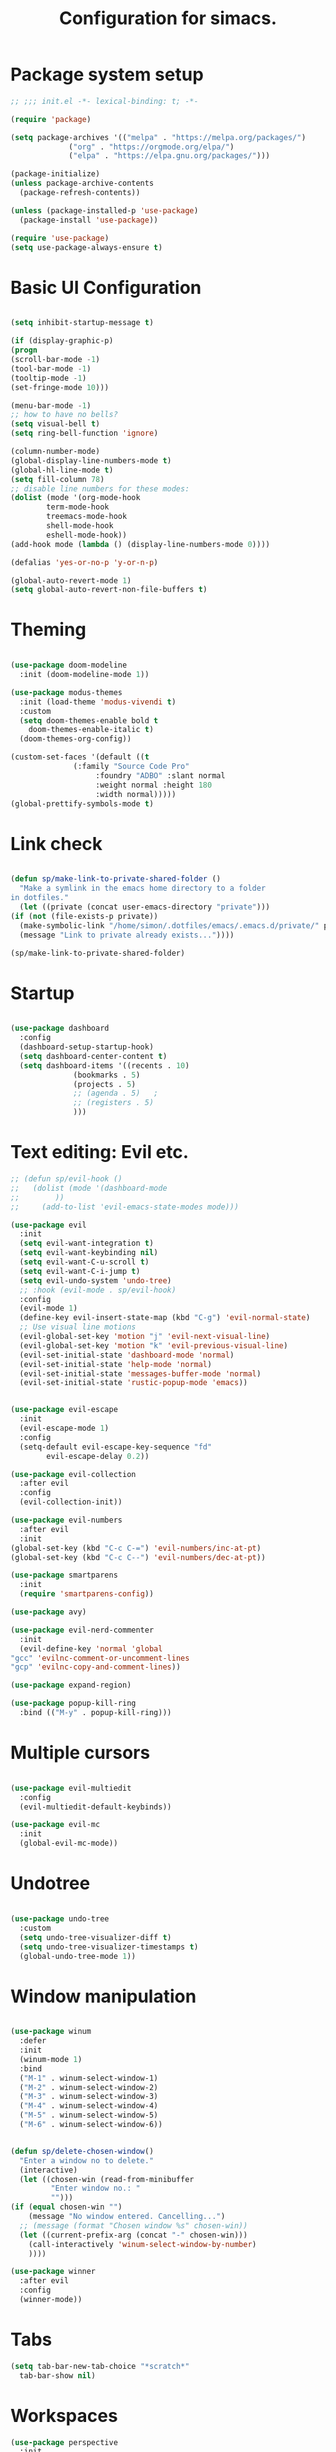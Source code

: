 #+TITLE: Configuration for simacs.
#+STARTUP: overview
#+PROPERTY: header-args:emacs-lisp :tangle ~/.simacs_dir/init.el :mkdirp yes

* Package system setup
  #+begin_src emacs-lisp
    ;; ;;; init.el -*- lexical-binding: t; -*-

    (require 'package)

    (setq package-archives '(("melpa" . "https://melpa.org/packages/")
			     ("org" . "https://orgmode.org/elpa/")
			     ("elpa" . "https://elpa.gnu.org/packages/")))

    (package-initialize)
    (unless package-archive-contents
      (package-refresh-contents))

    (unless (package-installed-p 'use-package)
      (package-install 'use-package))

    (require 'use-package)
    (setq use-package-always-ensure t)

  #+end_src

* Basic UI Configuration
  #+begin_src emacs-lisp

    (setq inhibit-startup-message t)

    (if (display-graphic-p)
	(progn 
    (scroll-bar-mode -1)
    (tool-bar-mode -1)
    (tooltip-mode -1)
    (set-fringe-mode 10)))

    (menu-bar-mode -1)
    ;; how to have no bells?
    (setq visual-bell t)
    (setq ring-bell-function 'ignore)

    (column-number-mode)
    (global-display-line-numbers-mode t)
    (global-hl-line-mode t)
    (setq fill-column 78)
    ;; disable line numbers for these modes:
    (dolist (mode '(org-mode-hook
		    term-mode-hook
		    treemacs-mode-hook
		    shell-mode-hook
		    eshell-mode-hook))
    (add-hook mode (lambda () (display-line-numbers-mode 0))))

    (defalias 'yes-or-no-p 'y-or-n-p)

    (global-auto-revert-mode 1)
    (setq global-auto-revert-non-file-buffers t)
  #+end_src   

* Theming
  #+begin_src emacs-lisp

    (use-package doom-modeline
      :init (doom-modeline-mode 1))

    (use-package modus-themes
      :init (load-theme 'modus-vivendi t)
      :custom
      (setq doom-themes-enable bold t
	    doom-themes-enable-italic t)
      (doom-themes-org-config))

    (custom-set-faces '(default ((t
				  (:family "Source Code Pro"
					   :foundry "ADBO" :slant normal
					   :weight normal :height 180
					   :width normal)))))
    (global-prettify-symbols-mode t)

  #+end_src
  
* Link check
  #+begin_src emacs-lisp

    (defun sp/make-link-to-private-shared-folder ()
      "Make a symlink in the emacs home directory to a folder
	in dotfiles."
      (let ((private (concat user-emacs-directory "private")))
	(if (not (file-exists-p private))
	  (make-symbolic-link "/home/simon/.dotfiles/emacs/.emacs.d/private/" private)
	  (message "Link to private already exists..."))))

    (sp/make-link-to-private-shared-folder)

  #+end_src
* Startup
  #+begin_src emacs-lisp

    (use-package dashboard
      :config
      (dashboard-setup-startup-hook)
      (setq dashboard-center-content t)
      (setq dashboard-items '((recents . 10)
			      (bookmarks . 5)
			      (projects . 5)
			      ;; (agenda . 5)	;
			      ;; (registers . 5)
			      )))

  #+end_src

* Text editing: Evil etc.
  #+begin_src emacs-lisp
    ;; (defun sp/evil-hook ()
    ;;   (dolist (mode '(dashboard-mode
    ;; 		  ))
    ;;     (add-to-list 'evil-emacs-state-modes mode)))

    (use-package evil
      :init
      (setq evil-want-integration t)
      (setq evil-want-keybinding nil)
      (setq evil-want-C-u-scroll t)
      (setq evil-want-C-i-jump t)
      (setq evil-undo-system 'undo-tree)
      ;; :hook (evil-mode . sp/evil-hook)
      :config
      (evil-mode 1)
      (define-key evil-insert-state-map (kbd "C-g") 'evil-normal-state)
      ;; Use visual line motions
      (evil-global-set-key 'motion "j" 'evil-next-visual-line)
      (evil-global-set-key 'motion "k" 'evil-previous-visual-line)
      (evil-set-initial-state 'dashboard-mode 'normal)
      (evil-set-initial-state 'help-mode 'normal)
      (evil-set-initial-state 'messages-buffer-mode 'normal)
      (evil-set-initial-state 'rustic-popup-mode 'emacs))


    (use-package evil-escape
      :init
      (evil-escape-mode 1)
      :config
      (setq-default evil-escape-key-sequence "fd"
		    evil-escape-delay 0.2))

    (use-package evil-collection
      :after evil
      :config
      (evil-collection-init))

    (use-package evil-numbers
      :after evil
      :init
	(global-set-key (kbd "C-c C-=") 'evil-numbers/inc-at-pt)
	(global-set-key (kbd "C-c C--") 'evil-numbers/dec-at-pt))

    (use-package smartparens
      :init
      (require 'smartparens-config))

    (use-package avy)

    (use-package evil-nerd-commenter
      :init
      (evil-define-key 'normal 'global
	"gcc" 'evilnc-comment-or-uncomment-lines
	"gcp" 'evilnc-copy-and-comment-lines))

    (use-package expand-region)

    (use-package popup-kill-ring
      :bind (("M-y" . popup-kill-ring)))

  #+end_src
  
* Multiple cursors
  #+begin_src emacs-lisp

    (use-package evil-multiedit
      :config
      (evil-multiedit-default-keybinds))

    (use-package evil-mc
      :init
      (global-evil-mc-mode))

  #+end_src
* Undotree
  #+begin_src emacs-lisp

    (use-package undo-tree
      :custom
      (setq undo-tree-visualizer-diff t)
      (setq undo-tree-visualizer-timestamps t)
      (global-undo-tree-mode 1))

  #+end_src
* Window manipulation
  #+begin_src emacs-lisp

    (use-package winum
      :defer
      :init
      (winum-mode 1)
      :bind
      ("M-1" . winum-select-window-1)
      ("M-2" . winum-select-window-2)
      ("M-3" . winum-select-window-3)
      ("M-4" . winum-select-window-4)
      ("M-5" . winum-select-window-5)
      ("M-6" . winum-select-window-6))


    (defun sp/delete-chosen-window()
      "Enter a window no to delete."
      (interactive)
      (let ((chosen-win (read-from-minibuffer
			 "Enter window no.: "
			 "")))
	(if (equal chosen-win "")
	    (message "No window entered. Cancelling...")
	  ;; (message (format "Chosen window %s" chosen-win))
	  (let ((current-prefix-arg (concat "-" chosen-win)))
	    (call-interactively 'winum-select-window-by-number)
	    ))))

    (use-package winner
      :after evil
      :config
      (winner-mode))

  #+end_src

* Tabs
  #+begin_src emacs-lisp
    (setq tab-bar-new-tab-choice "*scratch*"
	  tab-bar-show nil)
  #+end_src
  
* Workspaces
  #+begin_src emacs-lisp
    (use-package perspective
      :init
      (persp-mode)
      (setq persp-state-default-file "~/.simacs_dir/layouts/layouts"))
  #+end_src
  
* Text macros
  #+begin_src emacs-lisp

    (fset 'insert-line-and-paste-clipboard
	  [?O escape ?m ?A ?\" ?* ?P ?0 ?\' ?A])

  #+end_src
* Text functions
#+begin_src emacs-lisp
  (defvar sp-common-pairs
    '((?\" . ("\"" . "\""))
      (?\' . ("'" . "'"))
      (?\` . ("`" . "`"))
      (?\< . ("<" . ">"))
      (?\( . ("(" . ")"))
      (?\{ . ("{" . "}"))
      (?\[ . ("[" . "]"))
      (?\/ . ("/" . "/"))
      (?\* . ("*" . "*"))
      "An alist of common pairs to facilitate word wrapping."))

  (defun sp/wrap-word (char)
    "Wrap the word under cursor.
    Word here is any A to Z, a to z, and low line _"
    (interactive "cPick wrapping character: [\"] ['] [`] [<] [(] [{] [[]")
    (let (
	  p1
	  p2
	  wrapping
	  word
	  pair
	  first
	  last
	  (case-fold-search t))
	(setq pair (alist-get char sp-common-pairs))
	(setq first (car pair))
	(setq last (cdr pair))
	(if (use-region-p) (setq p1 (region-beginning)
				   p2 (region-end))
		  (setq p1 (search-backward-regexp "\\b")
			p2 (search-forward-regexp "\\w\\b")))
        (message "Point 1: %s, Point 2: %s" p1 p2)
	(setq word (buffer-substring-no-properties p1 p2))
	(kill-region p1 p2)
	(insert (concat first word last))))

  (defun sp/change-wrapping(c1 c2)
    "Change one pair of wrapping characters for another.
  E.g. Swap double-quotes for single-quotes and vice versa."
    (interactive "cSwap wrapping character: [\"] ['] [`] [<] [(] [{] [[] \ncWith: [\"] ['] [`] [<] [(] [{] [[]")
    (let* ((pair (alist-get c1 sp-common-pairs))
	   (first (car pair))
	   (last (cdr pair))
	   (new-pair (alist-get c2 sp-common-pairs))
	   (new-first (car new-pair))
	   (new-last (cdr new-pair))
	   (p1 (re-search-backward first))
	   (p2 (- (re-search-forward last nil nil (if (string= first last) 2 1)) 1)))
      (delete-region p1 (+ 1 p1))
      (goto-char p1)
      (insert new-first)
      ;; (message "%s" p2)
      (goto-char p2)
      (delete-region p2 (+ 1 p2))
      (insert new-last)))
#+end_src
* Menu: Minibuffer
  #+begin_src emacs-lisp
    (use-package vertico
      :config
      (setq vertico-cycle t)
      :init 
      (vertico-mode 1))

    (use-package orderless
      :init
      ;; Configure a custom style dispatcher (see the Consult wiki)
      ;; (setq orderless-style-dispatchers '(+orderless-dispatch)
      ;; 	    orderless-component-separator #'orderless-escapable-split-on-space)
      (setq completion-styles '(orderless)
	    completion-category-defaults nil
	    completion-category-overrides '((file (styles partial-completion)))))

    ;; Persist history over Emacs restarts. Vertico sorts by history position.
    (use-package savehist
      :ensure nil
      :init
      (savehist-mode 1)
      (save-place-mode 1))

    (setq enable-recursive-minibuffers t)

    (use-package marginalia
      :config
      (setq marginalia-annotators '(marginalia-annotators-heavy marginalia-annotators-light nil))
      :init
      (marginalia-mode 1))

    ;; (use-package embark
    ;;   :bind
    ;;   (("C-9" . embark-act))
    ;;   :config

    ;;   ;; Hide the mode line of the Embark live/completions buffers
    ;;   (add-to-list 'display-buffer-alist
    ;; 		   '("\\`\\*Embark Collect \\(Live\\|Completions\\)\\*"
    ;; 		     nil
    ;; 		     (window-parameters (mode-line-format . none)))))
    ;; (use-package ivy
    ;;   :diminish
    ;;   :bind (
    ;; 	 :map ivy-minibuffer-map
    ;; 	 ("TAB" . ivy-alt-done)
    ;; 	 ("C-l" . ivy-alt-done)
    ;; 	 ("C-j" . ivy-next-line)
    ;; 	 ("C-k" . ivy-previous-line)
    ;; 	 :map ivy-switch-buffer-map
    ;; 	 ("C-k" . ivy-previous-line)
    ;; 	 ("C-l" . ivy-done)
    ;; 	 ("C-d" . ivy-switch-buffer-kill)
    ;; 	 :map ivy-reverse-i-search-map
    ;; 	 ("C-k" . ivy-previous-line)
    ;; 	 ("C-d" . ivy-reverse-i-search-kill))
    ;;   :config
    ;;   (setq ivy-use-selectable-prompt t)
    ;;   (ivy-mode 1))

    ;; (use-package ivy-rich
    ;;   :init
    ;;   (ivy-rich-mode 1))

    ;; (use-package counsel
    ;;   :bind (("M-x" . counsel-M-x))
    ;;   :config
    ;;   (setq ivy-initial-inputs-alist nil))
  #+end_src

* Helpful Help Commands

#+begin_src emacs-lisp

  (use-package helpful
    :bind
    ([remap describe-function] . helpful-callable)
    ([remap describe-command] . helpful-command)
    ([remap describe-variable] . helpful-variable)
    ([remap describe-key] . helpful-key))

#+end_src

* Completion
  #+begin_src emacs-lisp

    (use-package company
    ;;   :defer
      :bind (:map company-active-map
	     ("C-j" . #'company-select-next)
	     ("C-k" . #'company-select-previous)
	     ("<tab>" . #'yas-expand)) 
      :init
      (global-company-mode 1)
      :custom
      (company-transformers '(company-sort-prefer-same-case-prefix)))

    (use-package company-box
      :defer
      :hook (company-mode . company-box-mode))

    (use-package yasnippet
      :defer
      :init
      ;; (setq-default yas-snippet-dirs '("~/.dotfiles/emacs/.emacs.d/private/snippets"))
      (yas-global-mode 1))

    ;; (use-package yasnippet-snippets)

  #+end_src
  
* Hydras
  #+begin_src emacs-lisp

    (use-package hydra
      :defer)

    (defhydra hydra-parens (:color pink
				   :hint nil)
      "
    ^Navigate sexp^         ^Change sexp^              
    ^^^^^^^^--------------------------------------------------
    _n_: next    _u_: up      _s_: slurp        _d_: kill      
    _p_: prev    _v_: down    _S_: bkwd slurp   _D_: bkwd kill
    _f_: fwd     _e_: end     _b_: barf         
    _c_: back    _E_: eval    _B_: bkwd barf    _q_: quit            
    "

      ("n" sp-next-sexp)
      ("p" sp-previous-sexp)
      ("f" sp-forward-sexp)
      ("c" sp-backward-sexp)
      ("e" sp-end-of-sexp)
      ("E" eval-last-sexp)
      ("u" sp-up-sexp)
      ("v" sp-down-sexp)
      ("d" sp-kill-sexp)
      ("D" sp-backward-kill-sexp)
      ("s" sp-forward-slurp-sexp)
      ("S" sp-backward-slurp-sexp)
      ("b" sp-forward-barf-sexp)
      ("B" sp-backward-barf-sexp)
      ("q" (message "Done") :exit t :color blue))

    (defhydra hydra-zoom nil
      "zoom"
      ("j" text-scale-increase "in")
      ("k" text-scale-decrease "out")
      ("q" (message "Done") :exit t :color blue))

    (defhydra hydra-toggles nil
      "toggles"
      ("f" auto-fill-mode "fill")
      ("t" toggle-truncate-line "truncate")
      ("w" whitespace-mode "whitespace")
      ("T" consult-theme "theme")
      ("q" nil "cancel"))

    (defhydra sp/hydra-org-headings (:color pink
					    :hint nil)
      "
	  _h_: promote  _j_: move down  _k_: move up  _l_: demote  _t_: toggle  _i_: insert at point  _q_: quit" 
      ("h" org-metaleft)
      ("j" org-metadown)
      ("k" org-metaup)
      ("l" org-metaright)
      ("t" org-toggle-heading)
      ("i" org-insert-heading)
      ("q" (message "Done") :exit t :color blue))

    (defhydra hydra-smerge nil
      "smerge commands"
      ("a" smerge-keep-all "keep all")
      ("u" smerge-keep-upper "keep upper")
      ("l" smerge-keep-lower "keep lower")
      ("n" smerge-next "next conflict")
      ("p" smerge-prev "prev conflict")
      ("q" (message "Done") :exit t :color blue))

  #+end_src

* Keys: which-key and general
  #+begin_src emacs-lisp

    (use-package which-key
      :init (which-key-mode)
      :diminish which-key-mode
      :config
      (setq which-key-idle-delay 0.5))

    (use-package general
      :config
      (general-evil-setup t)

      (general-create-definer sp/leader-keys
	:keymaps '(normal insert visual emacs dashboard)
	:prefix "SPC"
	:global-prefix "C-SPC"))

    (defun sp/open-init ()
      "Open init.el for simacs."
      (interactive)
      (find-file "~/.simacs_dir/simacs.org"))

    (defun sp/open-journal ()
      "Open journal.org for simacs."
      (interactive)
      (find-file "~/Documents/org/journal.org"))

    (defun sp/open-tasks ()
      "Open tasks.org for simacs."
      (interactive)
      (find-file "~/Documents/org/tasks.org"))

    (defun sp/open-with-tasks-and-capture ()
      "Open tasks.org and org-capture for simacs.

    This is mainly intended to be used from the command line as a startup convenience."
      (interactive)
      (find-file "~/Documents/org/tasks.org")
      (org-capture))

    (sp/leader-keys
      "1" '(winum-select-window-1 :which-key "win 1")
      "2" '(winum-select-window-2 :which-key "win 2")
      "SPC" '(:ignore t :which-key "M-x")
      ":" '(eval-expression :which-key "M-:")
      "TAB" '(evil-buffer :which-key "last buffer")
      "u" '(universal-argument :which-key "c-u")
      "`" '(org-capture :which-key "org capture")
      "a" '(:ignore t :which-key "apps")
      "ad" '(dired :which-key "dired")
      "aj" '(dired-jump :which-key "dired-jump")
      "at" '(vterm :which-key "terminal")
      "au" '(undo-tree-visualize :which-key "undo-tree")
      "am"  '(:ignore t :which-key "media")
      "amm" '(emms :which-key "open emms")
      "amp" '(emms-pause :which-key "play / pause")
      "amf" '(emms-play-file :which-key "play file")
      "ama" '(emms-add-file :which-key "add file")
      "amA" '(emms-add-directory :which-key "add directory")
      "amt" '(emms-tag-editor-edit :which-key "edit tags")
      "ax" '(org-capture :which-key "org capture")
      "ae" '(:ignore t :which-key "eww")
      "aee" '(eww :which-key "run eww")
      "aeb" '(eww-list-bookmarks :which-key "list bookmarks")
      "aeB" '(eww-add-bookmark :which-key "add bookmark")
      "b" '(:ignore t :which-key "buffers")
      "bb" '(consult-buffer :which-key "switch")
      "bd" '(kill-buffer-and-window :which-key "delete")
      "bs" '((lambda () (interactive) (switch-to-buffer "*scratch*")) :which-key "scratch")
      "bh" '((lambda () (interactive) (switch-to-buffer "*dashboard*")) :which-key "dashboard")
      "bm" '((lambda () (interactive) (switch-to-buffer "*Messages*")) :which-key "messages")
      "c" '(:ignore t :which-key "code")
      "cc" '(comment-line :which-key "comment")
      "f" '(:ignore t :which-key "files")
      "fed" '(sp/open-init :which-key "edit init.el")
      "ff" '(find-file :which-key "find file")
      "fr" '(consult-recent-file :which-key "find recent")
      "fs" '(save-buffer :which-key "save")
      "fw" '(write-file :which-key "save as")
      "ft" '(treemacs :which-key "treemacs")
      "g" '(:ignore t :which-key "git")
      "gs" '(magit-status :which-key "status")
      "gm" '(hydra-smerge/body :which-key "(s)merge")
      "h" '(:ignore t :which-key "help")
      "q" '(:ignore t :which-key "quit")
      "qa" '(evil-quit-all :which-key "quit all")
      "qq" '(evil-quit :which-key "quit")
      "qe" '(kill-emacs :which-key "kill emacs")
      "j" '(:ignore t :which-key "jump")
      "jo" '(sp/dired-jump-dir :which-key "open common")
      "jj" '(sp/open-journal :which-key "journal.org")
      "jt" '(sp/open-tasks :which-key "tasks.org")
      "k" '(:ignore t :which-key "lisp")
      "kk" '(hydra-parens/body :which-key "hydra")
      "ke" '(sp-end-of-sexp :which-key "end")
      "kE" '(eval-last-sexp :which-key "evaluate")
      "ks" '(sp-forward-slurp-sexp :which-key "forward slurp")
      "kS" '(sp-backward-slurp-sexp :which-key "backward slurp")
      "kb" '(sp-forward-barf-sexp :which-key "forward barf")
      "kB" '(sp-backward-barf-sexp :which-key "backward barf")
      "kw" '(:ignore t :which-key "wrap")
      "kwr" '(sp-rewrap-sexp :which-key "rewrap")
      "kw{" '(sp-wrap-curly :which-key "curly")
      "kw(" '(sp-wrap-round :which-key "round")
      "kw[" '(sp-wrap-square :which-key "square")
      "kwu" '(sp-unwrap-sexp :which-key "unwrap next")
      "kwU" '(sp-backward-unwrap-sexp :which-key "unwrap prev")
      "l" '(:ignore t :which-key "layouts")
      "la" '(persp-add-buffer :which-key "add buffer")
      "lA" '(persp-set-buffer :which-key "add buf excl")
      "lb" '(persp-ivy-switch-buffer :which-key "switch buf")
      "lc" '(persp-kill :which-key "close layout")
      "lk" '(persp-remove-buffer :which-key "remove buffer")
      "ll" '(persp-switch-last :which-key "last layout")
      "lr" '(persp-rename :which-key "rename layout")
      "ls" '(persp-switch :which-key "switch layout")
      "ln" '(persp-next :which-key "next layout")
      "lp" '(persp-prev :which-key "prev layout")
      "l C-s" '(persp-state-save :which-key "save layout")
      "l C-l" '(persp-state-load :which-key "load layout")
      "o" '(:ignore t :which-key "org")
      "oa" '(org-agenda :which-key "agenda")
      "ob" '(:ignore t :which-key "babel")
      "obt" '(org-babel-tangle :which-key "tangle")
      "oi" '(:ignore t :which-key "insert")
      "oil" '(org-insert-link :which-key "link")
      "oit" '(:ignore t :which-key "timestamp")
      "oitt" '(org-time-stamp-inactive :which-key "inactive")
      "oita" '(org-time-stamp :which-key "active")
      "oj" '(consult-outline :which-key "jump")
      "oh" '(sp/hydra-org-headings/body :which-key "headings")
      "oc" '(:ignore t :which-key "checkbox")
      "occ" '(sp/org-insert-checkbox :which-key "insert")
      "oct" '(org-toggle-checkbox :which-key "toggle")
      "och" '(org-toggle-checkbox-half :which-key "toggle half")
      "ot" '(org-todo :which-key "todo")
      "or" '(org-refile :which-key "refile")
      "on" '(org-toggle-narrow-to-subtree :which-key "toggle narrow")
      "oo" '(org-open-at-point :which-key "open/follow")
      "oe" '(org-export-dispatch :which-key "export")
      "p" '(projectile-command-map :which-key "projects")
      "r" '(:ignore t :which-key "registers")
      "rl" '(evil-show-registers :which-key "list")
      "rp" '(insert-line-and-paste-clipboard :which-key "insert line paste")
      "s" '(:ignore t :which-key "search")
      "sr" '(consult-ripgrep :which-key "ripgrep")
      "sg" '(consult-grep :which-key "grep")
      "sp" '(consult-line :which-key "swiper")
      "ss" '(avy-goto-char-2 :which-key "char2")
      "sl" '(avy-goto-line :which-key "line")
      "t" '(:ignore t :which-key "tabs")
      "tn" '(tab-bar-new-tab :which-key "new")
      "tc" '(tab-bar-close-tab :which-key "close")
      "tt" '(tab-bar-switch-to-tab :which-key "switch")
      "v" '(:ignore t :which-key "region")
      "vv" '(er/expand-region :which-key "expand")
      "v(" '(er/mark-outside-pairs :which-key "outside pairs")
      "v)" '(er/mark-inside-pairs :which-key "inside pairs")
      "v\"" '(er/mark-outside-quotes :which-key "outside quotes")
      "vq" '(er/mark-inside-quotes :which-key "inside quotes")
      "vd" '(er/mark-defun :which-key "function")
      "vc" '(er/mark-comment :which-key "comment")
      "ve" '(er/mark-email :which-key "email")
      "vu" '(er/mark-url :which-key "url")
      "w" '(:ignore t :which-key "windows")
      "wv" '(evil-window-vsplit :which-key "vsplit")
      "ws" '(evil-window-split :which-key "split")
      "wh" '(evil-window-left :which-key "go left")
      "wj" '(evil-window-down :which-key "go down")
      "wk" '(evil-window-up :which-key "go up")
      "wl" '(evil-window-right :which-key "go right")
      "wo" '(delete-other-windows :which-key "only")
      "wd" '(sp/delete-chosen-window :which-key "delete")
      "wu" '(winner-undo :which-key "winner undo")
      "wU" '(winner-redo :which-key "winner redo")
      "wF" '(make-frame :which-key "new frame")
      "x" '(:ignore t :which-key "text")
      "xc" '(sp/change-wrapping :which-key "change-wrapping")
      "xw" '(sp/wrap-word :which-key "wrap")
      "xt" '(:ignore t :which-key "transpose")
      "xtc" '(transpose-chars :which-key "chars")
      "xtw" '(transpose-words :which-key "words")
      "xtl" '(transpose-lines :which-key "lines")
      "xts" '(transpose-sexps :which-key "sexps")
      "xtr" '(transpose-regions :which-key "regions")
      "xz" '(hydra-zoom/body :which-key "zoom")
      "T" '(hydra-toggles/body :which-key "toggles"))

    (define-key evil-normal-state-map (kbd "s") 'avy-goto-char-timer)
    (general-nmap "SPC h" (general-simulate-key "C-h"))
    (general-nmap "SPC SPC" (general-simulate-key "M-x"))

    ;; Multiple cursors
    (general-def 'normal
      "M-n" 'evil-mc-make-and-goto-next-cursor
      "M-p" 'evil-mc-make-and-goto-prev-cursor
      "C-n" 'evil-mc-make-and-goto-next-match
      "C-t" 'evil-mc-skip-and-goto-next-match
      "C-p" 'evil-mc-make-and-goto-prev-match
      "grm" 'evil-mc-make-all-cursors
      "gru" 'evil-mc-undo-last-added-cursor
      "grq" 'evil-mc-undo-all-cursors
      "grs" 'evil-mc-pause-cursors
      "grr" 'evil-mc-resume-cursors
      "grf" 'evil-mc-make-and-goto-first-cursor
      "grl" 'evil-mc-make-and-goto-last-cursor
      "grh" 'evil-mc-make-cursor-here
      "grj" 'evil-mc-make-cursor-move-next-line
      "grk" 'evil-mc-make-cursor-move-prev-line
      "grN" 'evil-mc-skip-and-goto-next-cursor
      "grP" 'evil-mc-skip-and-goto-prev-cursor
      "grn" 'evil-mc-skip-and-goto-next-match
      "grp" 'evil-mc-skip-and-goto-prev-match
      "grI" 'evil-mc-make-cursor-in-visual-selection-beg
      "grA" 'evil-mc-make-cursor-in-visual-selection-end)

  #+end_src
  
* File management: Dired
  #+begin_src emacs-lisp

      (use-package dired
	:ensure nil
	:commands (dired dired-jump)
	:custom ((dired-listing-switches "-agho --group-directories-first"))
	:config
	(evil-collection-define-key 'normal 'dired-mode-map
	  "h" 'dired-single-up-directory
	  "l" 'dired-single-buffer
	  (kbd "SPC") nil))

      (use-package dired-single)

      (use-package all-the-icons-dired
	:hook (dired-mode . all-the-icons-dired-mode))

      (use-package dired-hide-dotfiles
	:hook (dired-mode . dired-hide-dotfiles-mode)
	:config
	(evil-collection-define-key 'normal 'dired-mode-map
	  "H" 'dired-hide-dotfiles-mode))

    (defvar sp-common-dirs
      `((?h . "/home/simon/")
	(?d . "/home/simon/Documents/")
	(?o . "/home/simon/Downloads/")
	(?r . "/home/simon/Documents/org/")
	(?f . "/home/simon/.dotfiles/")
	(?e . ,user-emacs-directory)
	(?c . "/home/simon/.config/")
	(?b . "/home/simon/.local/usr/bin/")
	(?j . "/home/simon/Projects")
	(?y . "/home/simon/Projects/python/"))
      "An alist of common-dirs to facilitate quick navigation.")

    (defun sp/dired-jump-dir(char)
      "Jump to a directory in my common directories list."
      (interactive "c[h]ome, [d]ocs, d[o]wnloads, [e]macs, o[r]g, dot[f]iles, [c]onfig, .[b]in, pro[j]ects, p[y]thon")
      (dired-jump nil (alist-get char sp-common-dirs)))

  #+end_src
  
* Internal files
  #+begin_src emacs-lisp

    (setq backup-directory-alist
	  `(("." . ,(concat user-emacs-directory "backup-files"))))

    ;; Dump custom-set variable to a disposable file.
    (setq custom-file (concat user-emacs-directory "custom-set-variables-data.el"))

  #+end_src

* Opening files in external programs
  #+begin_src emacs-lisp

    (use-package openwith
      :config
      (setq openwith-associations
	    (list
	      (list (openwith-make-extension-regexp
		    '("mpg" "mpeg" "mp3" "mp4"
                      "m4a"
		      "avi" "wmv" "wav" "mov" "flv"
		      "ogm" "ogg" "mkv"))
		    "mpv"
		    '(file))
	      (list (openwith-make-extension-regexp
		    '("xbm" "pbm" "pgm" "ppm" "pnm"
		      "png" "gif" "bmp" "tif" "jpeg" "jpg"))
		      "sxiv"
		      '(file))
	      (list (openwith-make-extension-regexp
		    '("pdf"))
		    "mupdf"
		    '(file)))))

  #+end_src
* Shell
  #+begin_src emacs-lisp

    (use-package vterm
      :commands vterm)

  #+end_src
  
* Magit
  #+begin_src emacs-lisp

    (use-package magit
      :commands (magit-status)
      :config
      (setq magit-display-buffer-function #'magit-display-buffer-same-window-except-diff-v1)
      (add-hook 'with-editor-mode-hook #'evil-insert-state))

    (setq vc-follow-symlinks t)

    (use-package git-gutter
      :hook ((text-mode . git-gutter-mode)
	     (prog-mode . git-gutter-mode)))

  #+end_src

* Syntax checking
  #+begin_src emacs-lisp

    (use-package flycheck)

    (use-package rainbow-delimiters
      :hook (prog-mode . rainbow-delimiters-mode))

  #+end_src
  
* Ediff
  #+begin_src emacs-lisp

    (use-package ediff
      :ensure nil
      :config
      (setq ediff-window-setup-function #'ediff-setup-windows-plain)
      (setq ediff-split-window-function #'split-window-horizontally))

  #+end_src

* Project management
  #+begin_src emacs-lisp

    (use-package projectile
      :diminish projectile-mode
      :config
      (projectile-mode +1))
      ;; :custom ((projectile-completion-system 'ivy)))

    ;; (use-package counsel-projectile
    ;;   :config (counsel-projectile-mode))

  #+end_src

* Treesitter
  #+begin_src emacs-lisp
    ;; (use-package tree-sitter)

    ;; (use-package tree-sitter-langs)
  #+end_src

* LSP
  #+begin_src emacs-lisp

    (use-package lsp-mode
      :commands (lsp lsp-deferred)
      :init 
      (setq lsp-keymap-prefix "C-c l")
      :config
      (lsp-enable-which-key-integration t))

    (use-package lsp-ui
      :hook (lsp-mode . lsp-ui-mode)
      :custom
      (lsp-ui-doc-position 'bottom))

    (use-package lsp-treemacs
      :after lsp)

    ;; (use-package lsp-ivy)

    (add-hook 'prog-mode-hook #'electric-pair-mode)

  #+end_src
  
* Language-specific settings

** Python
   #+begin_src emacs-lisp
     (use-package pyvenv
       :defer)

     (use-package lsp-pyright
       :defer)

     (defun sp/setup-python-lsp ()
       (require 'pyvenv)
       (pyvenv-mode 1)
       (require 'lsp-pyright)
       ;; (fset 'lsp-format-buffer 'yapfify-buffer)
       ;; (fset 'lsp-format-region 'yapfify-region)
       (lsp-deferred) ;; or lsp
       (require 'yapfify)
       (push '(company-capf :with company-yasnippet) company-backends)
       (general-define-key
	:keymaps 'lsp-mode-map
	:prefix lsp-keymap-prefix
	"= =" '(yapfify-buffer :which-key "format buffer")
	"= r" '(yapfify-region-or-buffer :which-key "format region")))

     (use-package python-mode
       :defer
       :mode "\\.py\\'"
       :hook
       (python-mode . sp/setup-python-lsp)
       :custom
       (python-shell-interpreter "ipython")
       (python-shell-interpreter-args "-i --simple-prompt --no-banner")
       (python-shell-completion-setup-code "from IPython.core.completerlib import module_completion")
       (python-shell-completion-module-string-code "';'.join(module_completion('''%s'''))\n")
       (python-shell-completion-string-code "';'.join(get_ipython().Completer.all_completions('''%s'''))\n")
       (dap-python-executable "python")
       (dap-python-debugger 'debugpy)
       :config
       (require 'dap-python))

   #+end_src
   
** Rust
   #+begin_src emacs-lisp

     (defun sp/setup-rust-lsp ()
       (lsp-deferred))

     (use-package rustic
       :defer
       :hook
       (rustic-mode . sp/setup-rust-lsp))

   #+end_src
   
** Go
#+begin_src emacs-lisp
(use-package go-mode)
#+end_src
** Web
   #+begin_src emacs-lisp

     (use-package web-mode
       :mode (("\\.html?\\'" . web-mode)
	      ("\\.css\\'"   . web-mode)
	      ("\\.jsx?\\'"  . web-mode)
	      ("\\.tsx?\\'"  . web-mode)
	      ("\\.json\\'"  . web-mode))
       :config
       (setq web-mode-markup-indent-offset 2) ; HTML
       (setq web-mode-css-indent-offset 2)    ; CSS
       (setq web-mode-code-indent-offset 2)   ; JS/JSX/TS/TSX
       (setq web-mode-content-types-alist '(("jsx" . "\\.js[x]?\\'"))))

   #+end_src
   
* DAP
  #+begin_src emacs-lisp

    (use-package dap-mode
      :defer
      ;; Uncomment the config below if you want all UI panes to be hidden by default!
      ;; :custom
      ;; (lsp-enable-dap-auto-configure nil)
      :config
      (dap-ui-mode 1)

      :config
      ;; Set up Node debugging
      (require 'dap-node)
      (dap-node-setup) ;; Automatically installs Node debug adapter if needed

      ;; Bind `C-c l d` to `dap-hydra` for easy access
      (general-define-key
       :keymaps 'lsp-mode-map
       :prefix lsp-keymap-prefix
       "d" '(dap-hydra t :which-key "debugger"))
      (require 'dap-lldb)
      (require 'dap-gdb-lldb)
      ;; installs .extension/vscode
      (dap-gdb-lldb-setup)
      (dap-register-debug-template
       "Rust::LLDB Run Configuration"
       (list :type "lldb"
	     :request "launch"
	     :name "LLDB::Run"
	     :gdbpath "rust-lldb"
	     :target nil
	     :cwd nil))

      (dap-register-debug-template
       "Rust::GDB Run Configuration"
       (list :type "gdb"
	     :request "launch"
	     :name "GDB::Run"
	     :gdbpath "rust-gdb"
	     :environment-variables '(("KEY" . "VALUE"))
	     :target nil
	     :cwd nil)))

  #+end_src
  
* Org
#+begin_src emacs-lisp
  (add-hook 'org-mode-hook #'auto-fill-mode)
  (setq org-hide-emphasis-markers t)
  (setq electric-pair-inhibit-predicate
	(lambda (c)
	  (if (and (equal major-mode 'org-mode) (char-equal c ?\<)) t (electric-pair-default-inhibit c))))
#+end_src

** Headings
   #+begin_src emacs-lisp

     (evil-define-key '(normal insert visual) org-mode-map (kbd "C-j") 'org-next-visible-heading)
     (evil-define-key '(normal insert visual) org-mode-map (kbd "C-k") 'org-previous-visible-heading)

     (evil-define-key '(normal insert visual) org-mode-map (kbd "M-h") 'org-metaleft)
     (evil-define-key '(normal insert visual) org-mode-map (kbd "M-j") 'org-metadown)
     (evil-define-key '(normal insert visual) org-mode-map (kbd "M-k") 'org-metaup)
     (evil-define-key '(normal insert visual) org-mode-map (kbd "M-l") 'org-metaright)

   #+end_src

** Cosmetics
  #+begin_src emacs-lisp

    (use-package org-bullets
      :after org
      :hook (org-mode . org-bullets-mode)
      :custom
      (org-bullets-bullet-list '("◉" "○" "●" "○" "●" "○" "●")))

    (setq org-ellipsis " ▾")

  #+end_src

** Logging
   #+begin_src emacs-lisp

     (setq org-agenda-start-with-log-mode t)
     (setq org-log-done 'time)
     (setq org-log-into-drawer t)

   #+end_src

** Agenda files
   #+begin_src emacs-lisp

     (setq org-agenda-files
	   '("~/Documents/org/tasks.org"
	     "~/Documents/org/ideas.org"
	     "~/Documents/org/journal.org"
	     "~/Documents/org/calendar.org"
	     ))

   #+end_src

** Todos
   #+begin_src emacs-lisp

     (setq org-todo-keywords
	   '((sequence "TODO(t!)" "NEXT(n!)" "|" "DONE(d!)")
	     (sequence "WAITING(w@/!)" "SOMEDAY(s!)" "PROJ(p!)" "|" "DONE(d!)")
	     (sequence "BACKLOG(b)" "PLAN(p)" "READY(r)" "ACTIVE(a)" "REVIEW(v)" "WAIT(w@/!)" "HOLD(h)" "|" "COMPLETED(c)" "CANC(k@)")))

   #+end_src

** Tags 
   #+begin_src emacs-lisp

  (setq org-tag-alist
        '((:startgroup)
          ; Put mutually exclusive tags here
          (:endgroup)
          ("@errand" . ?e)
          ("@home" . ?h)
          ("@garage" . ?g)
          ("@work" . ?w)
          ("@family" . ?f)
          ("@note" . ?n)
          ("@fun" . ?F)
          ("@urgent" . ?u)
          ("@computing" . ?c)
          ("@idea" . ?i)))
   #+end_src

** Agenda views
   #+begin_src emacs-lisp

     (setq org-agenda-custom-commands
	   '(("d" "Dashboard"
	      ((agenda "" ((org-deadline-warning-days 7)))
	       (todo "NEXT"
		     ((org-agenda-overriding-header "Next Tasks")))
	       (tags-todo "agenda/ACTIVE" ((org-agenda-overriding-header "Active Projects")))))

	     ("n" "Next Tasks"
	      ((todo "NEXT"
		     ((org-agenda-overriding-header "Next Tasks")))))

	     ("W" "Work Tasks" tags-todo "+work-email")

	     ;; Low-effort next actions
	     ("e" tags-todo "+TODO=\"NEXT\"+Effort<15&+Effort>0"
	      ((org-agenda-overriding-header "Low Effort Tasks")
	       (org-agenda-max-todos 20)
	       (org-agenda-files org-agenda-files)))

	     ("w" "Workflow Status"
	      ((todo "WAIT"
		     ((org-agenda-overriding-header "Waiting on External")
		      (org-agenda-files org-agenda-files)))
	       (todo "REVIEW"
		     ((org-agenda-overriding-header "In Review")
		      (org-agenda-files org-agenda-files)))
	       (todo "PLAN"
		     ((org-agenda-overriding-header "In Planning")
		      (org-agenda-todo-list-sublevels nil)
		      (org-agenda-files org-agenda-files)))
	       (todo "BACKLOG"
		     ((org-agenda-overriding-header "Project Backlog")
		      (org-agenda-todo-list-sublevels nil)
		      (org-agenda-files org-agenda-files)))
	       (todo "READY"
		     ((org-agenda-overriding-header "Ready for Work")
		      (org-agenda-files org-agenda-files)))
	       (todo "ACTIVE"
		     ((org-agenda-overriding-header "Active Projects")
		      (org-agenda-files org-agenda-files)))
	       (todo "COMPLETED"
		     ((org-agenda-overriding-header "Completed Projects")
		      (org-agenda-files org-agenda-files)))
	       (todo "CANC"
		     ((org-agenda-overriding-header "Cancelled Projects")
		      (org-agenda-files org-agenda-files)))))))

   #+end_src

** Refiling
   #+begin_src emacs-lisp

     (setq org-refile-allow-creating-parent-nodes 'confirm)
     (setq org-refile-use-outline-path 'file)
     (setq org-outline-path-complete-in-steps nil)
     (setq org-refile-targets
	   '((org-agenda-files . (:maxlevel . 1))
	     ("journal.org" . (:maxlevel . 3))
	     ("archive.org" . (:maxlevel . 1))))
     ;; save org buffers after refiling!
     (advice-add 'org-refile :after 'org-save-all-org-buffers)

   #+end_src

** Capture templates

  Key can be found here: https://orgmode.org/manual/Template-expansion.html#Template-expansion
  Clocking and other properties here: https://orgmode.org/manual/Template-elements.html#Template-elements
  #+begin_src emacs-lisp

    (setq org-capture-templates
	  '(("t" "Tasks / Projects / Appointments")
	    ("tt" "Task" entry (file+olp "~/Documents/org/tasks.org" "To organise")
	     "* TODO  %^{Title}\n  :LOGBOOK:\n  - Created: %U\n   :END:\n  :SUBTASKS:\n  - [ ]  %?\n  :END:\n  %a\n  %i" :empty-lines 1)
	    ("ta" "Appointment" entry (file+olp "~/Documents/org/tasks.org" "Appointments")
	     "* TODO  %^{Title} %?\n  :LOGBOOK:\n  - Created: %U\n   :END:\n  :SUBTASKS:\n  - [ ]  \n  :END:\n  %a\n  %i" :empty-lines 1)
	    ("j" "Journal Entries")
	    ("jj" "Journal" entry (file+olp+datetree "~/Documents/org/journal.org")
	     "\n* %<%I:%M %p> - Journal :journal:\n**  %?\n\n" :empty-lines 1)

	    ("b" "Book log")
	    ("br" "Read" entry (file+headline "~/Documents/org/Books.org" "2021")
	     ;; "| %^{Title} | %^{Author} | %^{Pages} | %^{Started} |  |  | %^{Notes} |" :kill-buffer t)
	     "* %^{Title}\n:PROPERTIES:\n:Title: %\\1\n:Author: %^{Author}\n:Pages: ?\n:Started: %U\n:Finished: ?\n:Sessions: ?\n:Notes: %^{Notes} %?\n:END:"
	     :kill-buffer t)
	    ("m" "Metrics Capture")
	    ("mw" "Weight" table-line (file+headline "~/Documents/org/metrics.org" "Weight")
	     "| %U | %^{Weight} | %^{Notes} |" :kill-buffer t)
	    ("mg" "Guitar" table-line (file+headline "~/Documents/org/metrics.org" "Guitar")
	     "| %U | %^{Time spent (m)} | %^{Notes} |" :kill-buffer t)
	    ("mp" "Piano" table-line (file+headline "~/Documents/org/metrics.org" "Piano")
	     "| %U | %^{Time spent (m)} | %^{Notes} |" :kill-buffer t)
	    ("mr" "Reading" table-line (file+headline "~/Documents/org/metrics.org" "Reading")
	     "| %U | %^{Book} | %^{Time spent (m)} | %^{Notes} |" :kill-buffer t)))

  #+end_src

** Org babel
#+begin_src emacs-lisp

  (use-package ob-rust)
  (use-package ob-go)
  (org-babel-do-load-languages
   'org-babel-load-languages
   '((emacs-lisp . t)
     (python . t)
     (shell . t)
     (go . t)
     (rust . t)))

  (require 'org-tempo)
  (add-to-list 'org-structure-template-alist '("sh" . "src shell"))
  (add-to-list 'org-structure-template-alist '("el" . "src emacs-lisp"))
  (add-to-list 'org-structure-template-alist '("py" . "src python"))
  (add-to-list 'org-structure-template-alist '("rs" . "src rust"))
  (add-to-list 'org-structure-template-alist '("go" . "src go"))
  (add-to-list 'org-structure-template-alist '("cpp" . "src cpp"))

  (require 'org-src)
  (add-to-list 'org-src-lang-modes '("rust" . "rustic"))

  ;; disable code execution warnings
  (setq org-confirm-babel-evaluate nil)
#+end_src
    
** My functions
   #+begin_src emacs-lisp

     (defun sp/org-insert-checkbox ()
       "Convenience function to insert checkbox in org mode."
       (interactive)
       (let ((current-prefix-arg '(4)))
	 (call-interactively 'org-toggle-checkbox)))

     (defun sp/org-toggle-checkbox-half ()
       "Convenience function to insert checkbox in org mode."
       (interactive)
       (let ((current-prefix-arg '(16)))
	 (call-interactively 'org-toggle-checkbox)))

   #+end_src
   
* Music
  #+begin_src emacs-lisp

    (use-package mpv)

    (use-package emms
      :commands emms
      :config
      (require 'emms-setup)
      (emms-standard)
      (emms-default-players)
      (emms-mode-line-disable)
      (setq emms-source-file-default-directory "~/Music/"))

    ;; (setq emms-tag-editor-tagfile-functions '(id3v2 tracktag))
  #+end_src

* LSJ2 mode
  #+begin_src emacs-lisp
    ;; (use-package lsj2-mode
    ;;   :ensure nil
    ;;   :load-path "/home/simon/.simacs_dir/private/LSJ2/local/lsj2-mode/lsj2-mode.el")
     ;; (load-file "/home/simon/.simacs_dir/private/LSJ2/local/lsj2-mode/lsj2-mode.el")

  #+end_src
  
* Startup finished tweak
  #+begin_src emacs-lisp
    ;; Make GC pauses faster by decreasing the threshold.
    (setq gc-cons-threshold (* 2 1000 1000))
  #+end_src
  

